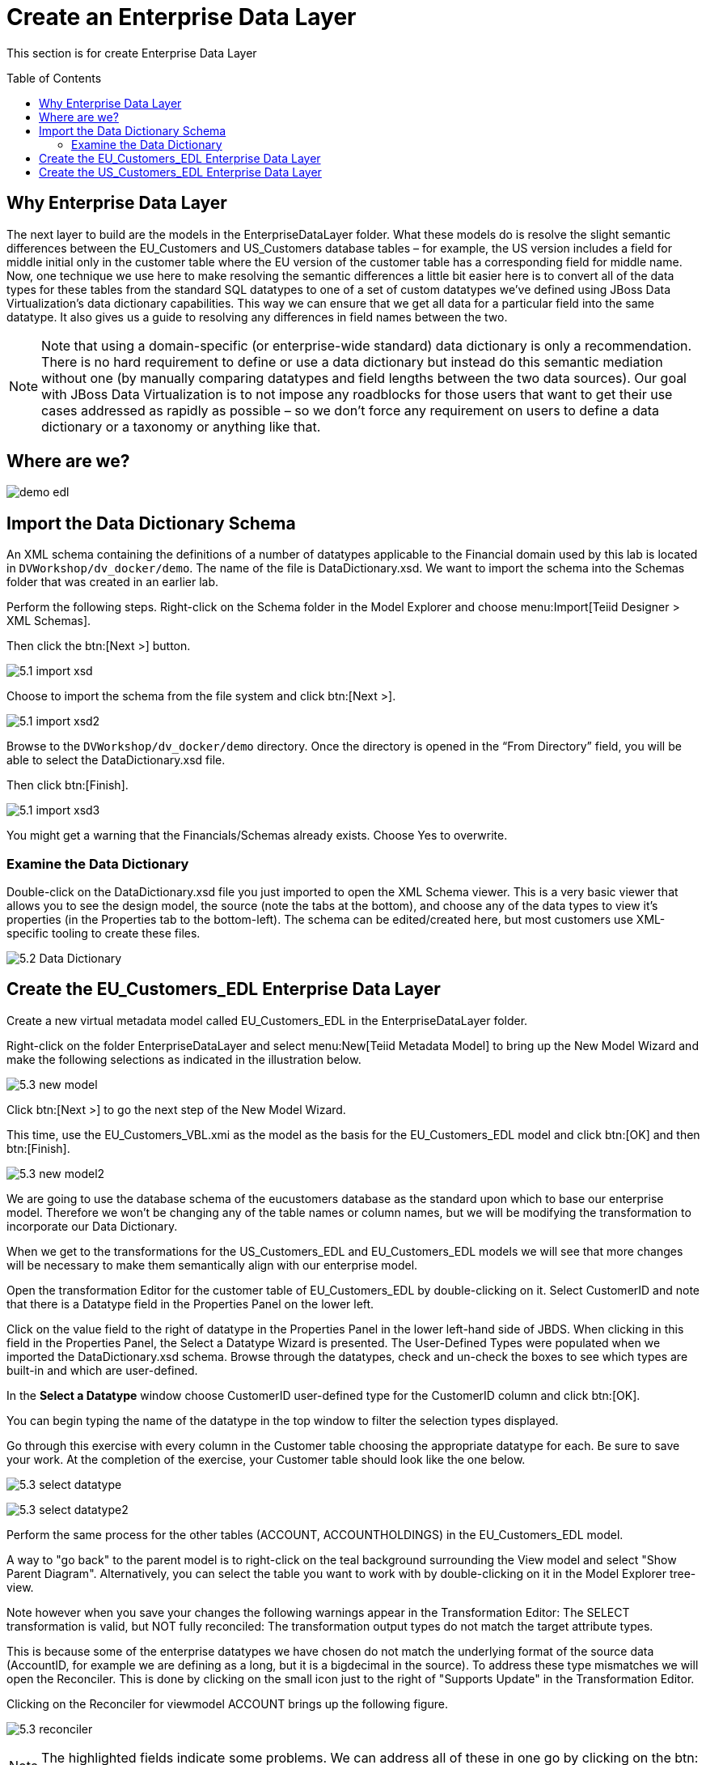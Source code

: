 
:imagesdir: images

= Create an Enterprise Data Layer
:toc: manual
:toc-placement: preamble

This section is for create Enterprise Data Layer

== Why Enterprise Data Layer

The next layer to build are the models in the EnterpriseDataLayer folder. What these models do is resolve the slight semantic differences between the EU_Customers and US_Customers database tables – for example, the US version includes a field for middle initial only in the customer table where the EU version of the customer table has a corresponding field for middle name. Now, one technique we use here to make resolving the semantic differences a little bit easier here is to convert all of the data types for these tables from the standard SQL datatypes to one of a set of custom datatypes we've defined using JBoss Data Virtualization's data dictionary capabilities. This way we can ensure that we get all data for a particular field into the same datatype. It also gives us a guide to resolving any differences in field names between the two. 

NOTE: Note that using a domain-specific (or enterprise-wide standard) data dictionary is only a recommendation. There is no hard requirement to define or use a data dictionary but instead do this semantic mediation without one (by manually comparing datatypes and field lengths between the two data sources). Our goal with JBoss Data Virtualization is to not impose any roadblocks for those users that want to get their use cases addressed as rapidly as possible – so we don't force any requirement on users to define a data dictionary or a taxonomy or anything like that.

== Where are we?

image:demo-edl.png[]

== Import the Data Dictionary Schema

An XML schema containing the definitions of a number of datatypes applicable to the Financial domain used by this lab is located in `DVWorkshop/dv_docker/demo`. The name of the file is DataDictionary.xsd. We want to import the schema into the Schemas folder that was created in an earlier lab. 

Perform the following steps. Right-click on the Schema folder in the Model Explorer and choose menu:Import[Teiid Designer > XML Schemas]. 

Then click the btn:[Next >] button.

image:5.1-import-xsd.png[]

Choose to import the schema from the file system and click btn:[Next >].

image:5.1-import-xsd2.png[]

Browse to the `DVWorkshop/dv_docker/demo` directory. Once the directory is opened in the “From Directory” field, you will be able to select the DataDictionary.xsd file. 

Then click btn:[Finish].

image:5.1-import-xsd3.png[]

You might get a warning that the Financials/Schemas already exists. Choose Yes to overwrite.

=== Examine the Data Dictionary

Double-click on the DataDictionary.xsd file you just imported to open the XML Schema viewer. This is a very basic viewer that allows you to see the design model, the source (note the tabs at the bottom), and choose any of the data types to view it's properties (in the Properties tab to the bottom-left). The schema can be edited/created here, but most customers use XML-specific tooling to create these files.

image:5.2-Data-Dictionary.png[]

== Create the EU_Customers_EDL Enterprise Data Layer

Create a new virtual metadata model called EU_Customers_EDL in the EnterpriseDataLayer folder. 

Right-click on the folder EnterpriseDataLayer and select menu:New[Teiid Metadata Model] to bring up the New Model Wizard and make the following selections as indicated in the illustration below.

image:5.3-new-model.png[]

Click btn:[Next >] to go the next step of the New Model Wizard.

This time, use the EU_Customers_VBL.xmi as the model as the basis for the EU_Customers_EDL model and click btn:[OK] and then btn:[Finish].

image:5.3-new-model2.png[]

We are going to use the database schema of the eucustomers database as the standard upon which to base our enterprise model. Therefore we won't be changing any of the table names or column names, but we will be modifying the transformation to incorporate our Data Dictionary. 

When we get to the transformations for the US_Customers_EDL and EU_Customers_EDL models we will see that more changes will be necessary to make them semantically align with our enterprise model.

Open the transformation Editor for the customer table of EU_Customers_EDL by double-clicking on it. Select CustomerID and note that there is a Datatype field in the Properties Panel on the lower left.

Click on the value field to the right of datatype in the Properties Panel in the lower left-hand side of JBDS.
When clicking in this field in the Properties Panel, the Select a Datatype Wizard is presented. The User-Defined Types were populated when we imported the DataDictionary.xsd schema. Browse through the datatypes, check and un-check the boxes to see which types are built-in and which are user-defined.

In the *Select a Datatype* window choose CustomerID user-defined type for the CustomerID column and click btn:[OK]. 

You can begin typing the name of the datatype in the top window to filter the selection types displayed.

Go through this exercise with every column in the Customer table choosing the appropriate datatype for each. Be sure to save your work. At the completion of the exercise, your Customer table should look like the one below.

image:5.3-select-datatype.png[]

image:5.3-select-datatype2.png[]

Perform the same process for the other tables (ACCOUNT, ACCOUNTHOLDINGS) in the EU_Customers_EDL model. 

A way to "go back" to the parent model is to right-click on the teal background surrounding the View model and select "Show Parent Diagram". Alternatively, you can select the table you want to work with by double-clicking on it in the Model Explorer tree-view. 

Note however when you save your changes the following warnings appear in the Transformation Editor: The SELECT transformation is valid, but NOT fully reconciled: The transformation output types do not match the target attribute types.

This is because some of the enterprise datatypes we have chosen do not match the underlying format of the source data (AccountID, for example we are defining as a long, but it is a bigdecimal in the source).
To address these type mismatches we will open the Reconciler. This is done by clicking on the small icon just to the right of "Supports Update" in the Transformation Editor. 

Clicking on the Reconciler for viewmodel ACCOUNT brings up the following figure.

image:5.3-reconciler.png[]

NOTE: The highlighted fields indicate some problems. We can address all of these in one go by clicking on the btn:[Type Resolver...] button. That will bring up the following wizard.

image:5.3-reconciler2.png[]

Select each mapping at the top and see that the proposed transformation at the bottom changes. This is under the SQL Symbol panel; we want to convert to the datatype that is assigned to the enterprise datatype. (The Virtual Target Attribute section of the wizard above lets you modify that datatype; we don't want to do that here.)

Note that there are three different type mappings being handled here: bigdecimal to long, timestamp to date, and bigdecimal to float. We are not worried about precision in this case, so we can simply press the btn:[Convert all source SQL symbol datatypes], followed by clicking btn:[OK]. This will return you to the Reconciler. 

image:5.3-reconciler2a.png[]

NOTE: The SQL has been re-written in the transformation to handle all the type conversions. Click btn:[OK] on the Reconciler to finish the process and to return to the Transformation editor.

Now go back and perform the same steps with the ACCOUNTHOLDINGS table.
If we were worried about precision, we could take any number of steps to refine/modify the transformation including coding it by hand in the Transformation Editor, using one of the large set of out-of-the-box functions provided with the product, or by creating our own User-Defined function. 

When you are finished with the ACCOUNTHOLDINGS table, it will look like the following.

image:5.3-reconciler3.png[]

== Create the US_Customers_EDL Enterprise Data Layer

Now that we have finished with building the first enterprise data service layer in our model, we can take a short-cut to creating the same type of model for the US_Customers_VBL model. We are going to use the EU_Customers_EDL model as a template for creating the US_Customers_EDL model, and then replace the sources of the transformations for each of the tables with the correct ones. 
Here is how to do it:
Right-click on the EnterpriseDataLayer folder and select menu:New[Teiid Metadata Model]. Fill in the wizard with the following fields (below) and click btn:[Next].

image:5.4-newmodel.png[]

In the “New Model Wizard” window choose the EU_Customers_EDL.xmi model in the EnterpriseDataLayer folder and click btn:[OK] followed by btn:[Next >] and btn:[Finish]. Your selection should be as indicated below.

image:5.4-newmodel2.png[]

Open the Transformation Editor on US_Customers_EDL.CUSTOMER. See figure below.

image:5.4-newmodel3.png[]

Note that the Source of the transformation is the EU_Customers_EDL.CUSTOMER table. We want to replace that with the US_Customers_VBL.CUSTOMER table. Right-click on the Source table and select menu:Remove Transformation Source(s)[].

image:5.4-removetransformsrc.png[]

The following pop-up window will be presented.

image:5.4-removetransformsrcconfirm.png[]

Click btn:[OK]. The following illustration indicates what your view in Teiid Designer should now resemble.

image:5.4-teiiddesigner.png[]

Select the VirtualBaseLayer -> US_Customers_VBL -> CUSTOMER table and drag & drop the table in the Sources swim lane of the US_Customers_EDL window. This is highlighted in the illustration below.

image:5.4-VBL.png[]

There will be an error on our current model, US_Customers_EDL. At this point, we need to add a source model. Simply drag the highlighted CUSTOMER table indicated in the previous illustration to the sources column on the right-hand side. This will add this table from our VirtualBaseLayer to our US_Customers_EDL model.

As is indicated on the model, the transformation is valid but is not fully reconciled. Click on the reconciler to bring up the wizard. As you can see from the reconciler, we have a bit of work to do.

image:5.4-reconcile.png[]

There are two things that we need to do in order to fix this transformation.

. Assign (Bind) variables that do not automatically match. By selecting the source on the left and the target on the right, we can then bind each of the following:

* SSN to customerid
* MIDDLEINITIAL to MIDDLENAME
* STREETADDRESS1 to STREETADDRESS
* APTNUMBER to STREETADDRESS2
* STATE to STATEPROVINCE
* ZIPCODE to POSTALCODE
* PHONE to PHONENUMBER (be sure to assign this on the left too and not map it to country!)

When we are finished, we have one more step.
[start=2]
. Create a (simple) function to assign a value to COUNTRY as it does not exist in the source. To do this we will open up the Expression Builder by clicking on the "f(x)" button. This is right under the "< Null" button in the middle area of the wizard. Since all that is needed is a simple (static) assignment, the Expression Builder comes up with the following screen.

image:5.4-expression-builder.png[]

All we need to do is type "USA" into the Value field, click btn:[Apply], then btn:[OK]. However, while you are in the Expression Builder, you may want to select the Function radio button to check out the many out-of-the-box functions and operations that ship with JBoss Data Virtualization. When you are finished, be sure to set it back to Constant and complete the instructions as outlined above.

When the Expression Builder exits back into the Reconciler, you will notice that the function ('USA' AS COUNTRY) has been properly assigned. 

image:5.4-expression-builder2.png[]

Click btn:[OK] in the Reconciler and save your changes. 

image:5.4-expression-builder3.png[]

Now perform the same process with the other two tables (ACCOUNT and ACCOUNT_HOLDINGS). Delete the EU_Customers_EDL.ACCOUNT, EU_Customers_EDL.ACCOUNTHOLDINGS source and drag & drop the appropriate US_Customers_VBL.ACCOUNT, US_Customers_VBL.ACCOUNTHOLDINGS source model and perform any necessary reconciliations. Again, you can go through the required steps to Preview data that was outlined in an earlier lab.
The Data Dictionary has also enterprise data types defined for Product data. Create a Products_EDL model in the EnterpriseDataLayer folder, source it from the Products_VBL model, and correct the datatypes in the Products_EDL model. Finally, reconcile any datatype conversion issues.

Congratulations, you have now completed this lab.






